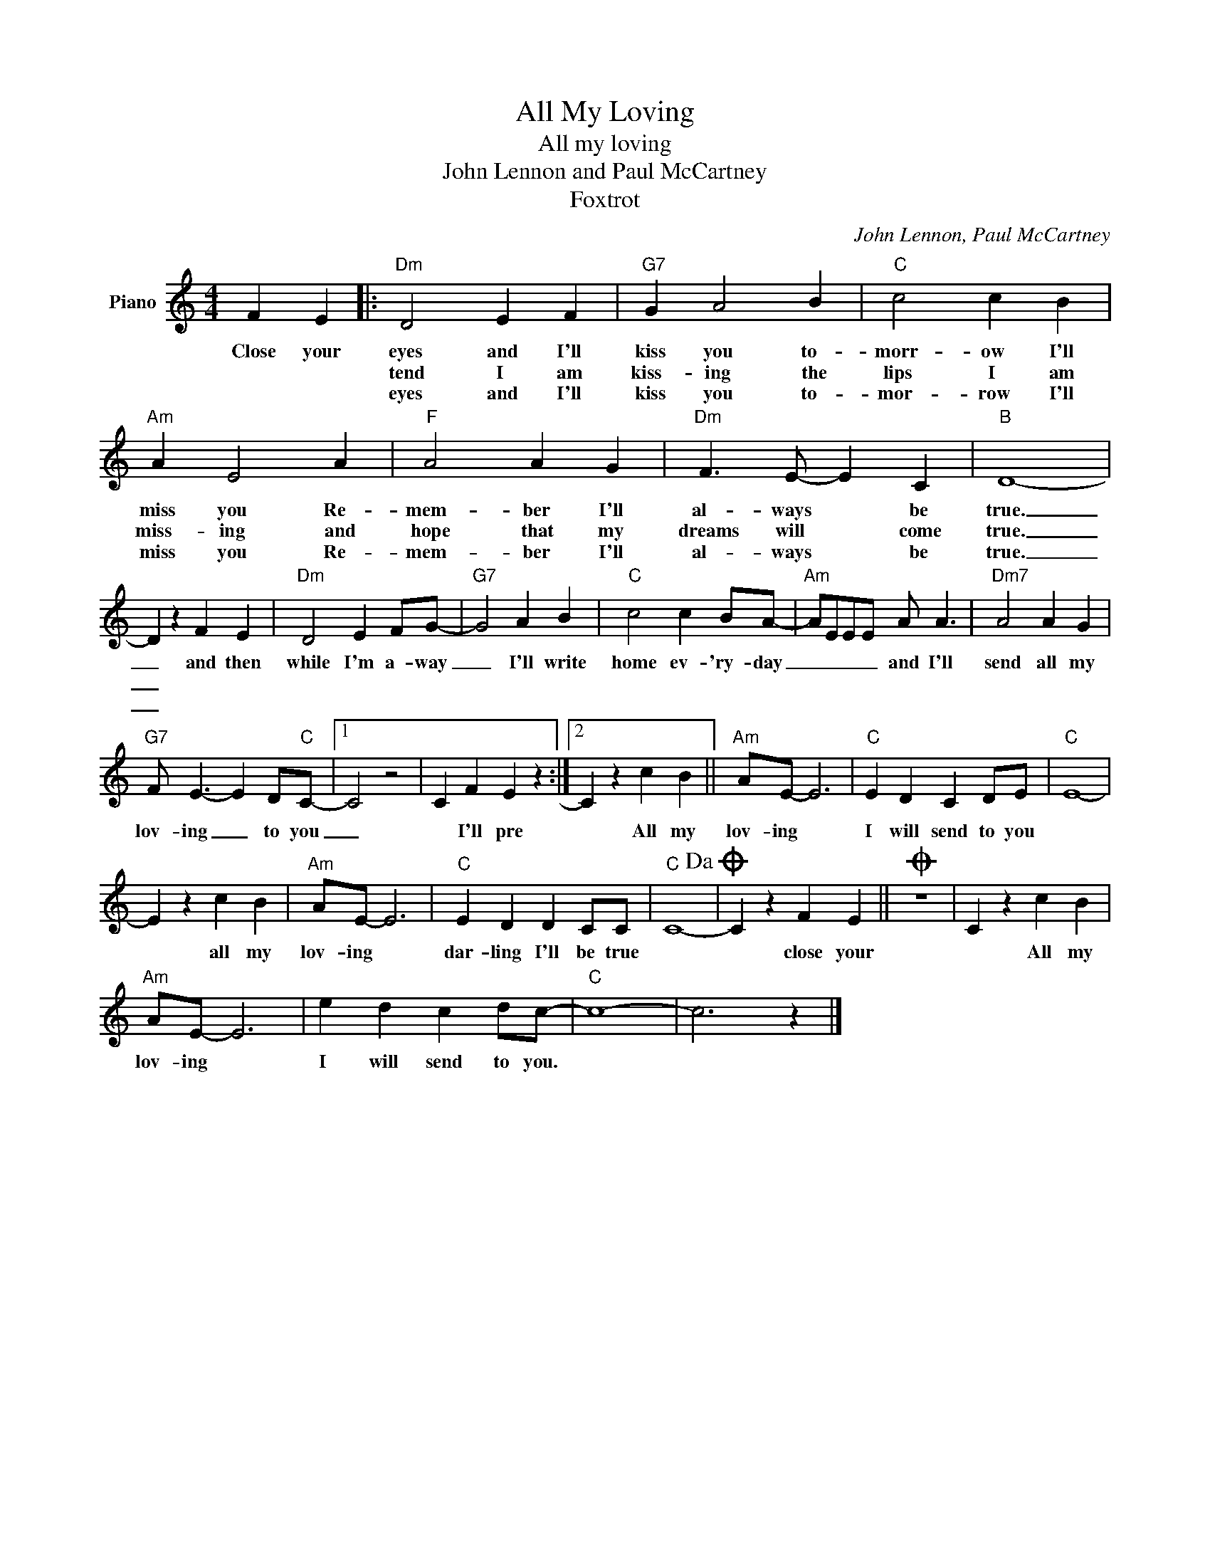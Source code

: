 X:1
T:All My Loving
T:All my loving
T:John Lennon and Paul McCartney
T:Foxtrot
C:John Lennon, Paul McCartney
Z:All Rights Reserved
L:1/4
M:4/4
K:C
V:1 treble nm="Piano"
%%MIDI program 0
V:1
 F E |:"Dm" D2 E F |"G7" G A2 B |"C" c2 c B |"Am" A E2 A |"F" A2 A G |"Dm" F3/2 E/- E C |"B" D4- | %8
w: Close your|eyes and I'll|kiss you to-|morr- ow I'll|miss you Re-|mem- ber I'll|al- ways * be|true.|
w: |tend I am|kiss- ing the|lips I am|miss- ing and|hope that my|dreams will * come|true.|
w: |eyes and I'll|kiss you to-|mor- row I'll|miss you Re-|mem- ber I'll|al- ways * be|true.|
 D z F E |"Dm" D2 E F/G/- |"G7" G2 A B |"C" c2 c B/A/- |"Am" A/E/E/E/ A/ A3/2 |"Dm7" A2 A G | %14
w: _ and then|while I'm a- way|_ I'll write|home ev- 'ry- day|_ _ _ _ and I'll|send all my|
w: _||||||
w: _||||||
"G7" F/ E3/2- E D/"C"C/- |1 C2 z2 | C F E z :|2 C z c B ||"Am" A/E/- E3 |"C" E D C D/E/ |"C" E4- | %21
w: lov- ing _ to you|_|* I'll pre|* All my|lov- ing *|I will send to you||
w: |||||||
w: |||||||
 E z c B |"Am" A/E/- E3 |"C" E D D C/C/ |"C" C4-!dacoda! | C z F E ||O z4 | C z c B | %28
w: * all my|lov- ing *|dar- ling I'll be true||* close your||* All my|
w: |||||||
w: |||||||
"Am" A/E/- E3 | e d c d/c/- |"C" c4- | c3 z |] %32
w: lov- ing *|I will send to you.|||
w: ||||
w: ||||

